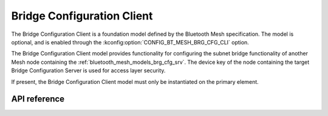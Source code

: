 .. _bluetooth_mesh_models_brg_cfg_cli:

Bridge Configuration Client
###########################

The Bridge Configuration Client is a foundation model defined by the Bluetooth Mesh
specification. The model is optional, and is enabled through
the :kconfig:option:`CONFIG_BT_MESH_BRG_CFG_CLI` option.

The Bridge Configuration Client model provides functionality for configuring the
subnet bridge functionality of another Mesh node containing the
:ref:`bluetooth_mesh_models_brg_cfg_srv`. The device key of the node containing
the target Bridge Configuration Server is used for access layer security.

If present, the Bridge Configuration Client model must only be instantiated on the primary
element.

API reference
*************

.. doxygengroup:: bt_mesh_brg_cfg_cli
